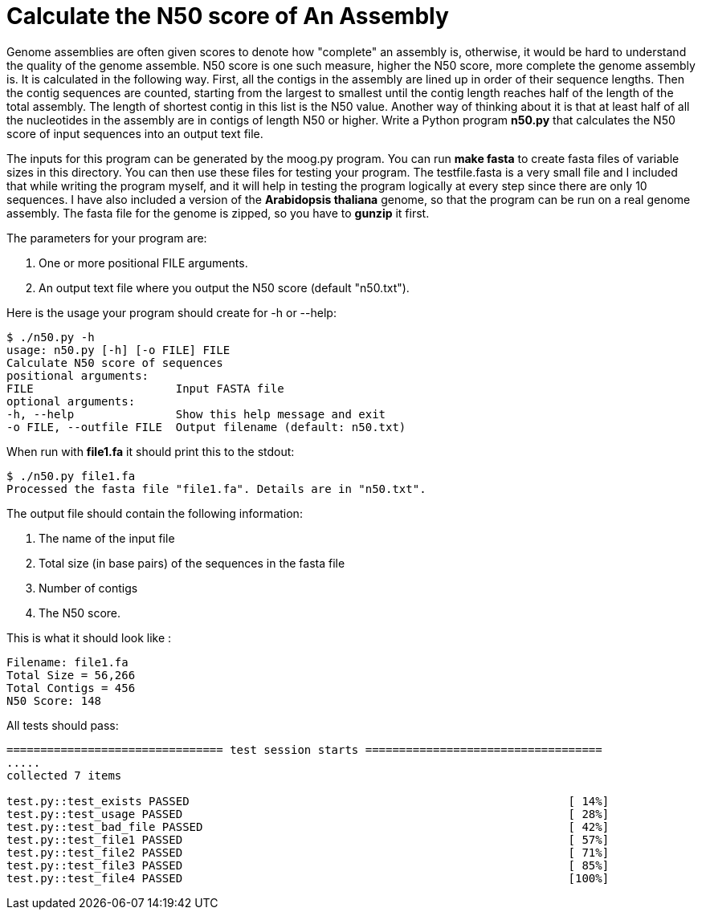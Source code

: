 = Calculate the N50 score of An Assembly

Genome assemblies are often given scores to denote how "complete" an assembly is, otherwise, it would be hard to understand the quality of the genome assemble. N50 score is one such measure, higher the N50 score, more complete the genome assembly is. It is calculated in the following way. First, all the contigs in the assembly are lined up in order of their sequence lengths. Then the contig sequences are counted, starting from the largest to smallest until the contig length reaches half of the length of the total assembly. The length of shortest contig in this list is the N50 value. Another way of thinking about it is that at least half of all the nucleotides in the assembly are in contigs of length N50 or higher.
Write a Python program **n50.py** that calculates the N50 score of input sequences into an output text file.

The inputs for this program can be generated by the moog.py program. You can run **make fasta** to create fasta files of variable sizes in this directory. You can then use these files for testing your program. The testfile.fasta is a very small file and I included that while writing the program myself, and it will help in testing the program logically at every step since there are only 10 sequences. I have also included a version of the *Arabidopsis thaliana* genome, so that the program can be run on a real genome assembly. The fasta file for the genome is zipped, so you have to **gunzip** it first.

The parameters for your program are:

1. One or more positional FILE arguments.
2. An output text file where you output the N50 score (default "n50.txt").

Here is the usage your program should create for -h or --help:

```
$ ./n50.py -h
usage: n50.py [-h] [-o FILE] FILE
Calculate N50 score of sequences
positional arguments:
FILE                     Input FASTA file
optional arguments:
-h, --help               Show this help message and exit
-o FILE, --outfile FILE  Output filename (default: n50.txt)
```

When run with **file1.fa** it should print this to the stdout:

```
$ ./n50.py file1.fa
Processed the fasta file "file1.fa". Details are in "n50.txt".
```

The output file should contain the following information:

1. The name of the input file
2. Total size (in base pairs) of the sequences in the fasta file
3. Number of contigs
4. The N50 score.

This is what it should look like :

```
Filename: file1.fa
Total Size = 56,266
Total Contigs = 456
N50 Score: 148
```


All tests should pass:

```
================================ test session starts ===================================
.....
collected 7 items

test.py::test_exists PASSED                                                        [ 14%]
test.py::test_usage PASSED                                                         [ 28%]
test.py::test_bad_file PASSED                                                      [ 42%]
test.py::test_file1 PASSED                                                         [ 57%]
test.py::test_file2 PASSED                                                         [ 71%]
test.py::test_file3 PASSED                                                         [ 85%]
test.py::test_file4 PASSED                                                         [100%]

```
